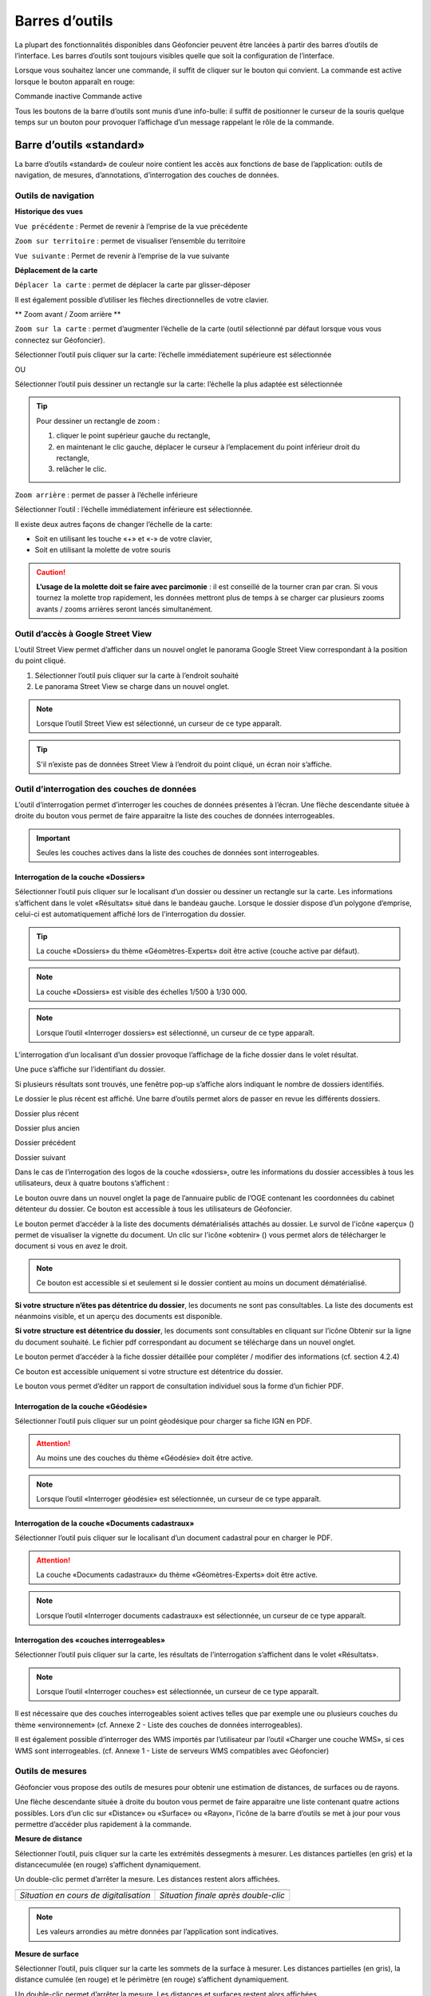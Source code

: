 Barres d’outils
===============

La plupart des fonctionnalités disponibles dans Géofoncier peuvent être lancées à partir des barres d’outils de l’interface. Les barres d’outils sont toujours visibles quelle que soit la configuration de l’interface.

Lorsque vous souhaitez lancer une commande, il suffit de cliquer sur le bouton qui convient. La commande est active lorsque le bouton apparaît en rouge:

|inactive| Commande inactive             |active| Commande active

.. |inactive| image:: _static/images/image279.png
   :align: middle
   :width: 23
.. |active| image:: _static/images/image280.png
   :align: middle
   :width: 23


Tous les boutons de la barre d’outils sont munis d’une info-bulle: il suffit de positionner le curseur de la souris quelque temps sur un bouton pour provoquer l’affichage d’un message rappelant le rôle de la commande.

.. image:: _static/images/image281.png
   :align: center
   :width: 200


Barre d’outils «standard»
-------------------------

La barre d’outils «standard» de couleur noire contient les accès aux fonctions de base de l’application: outils de navigation, de mesures, d’annotations, d’interrogation des couches de données.

.. image:: _static/images/image283bis.png
   :align: center



Outils de navigation
^^^^^^^^^^^^^^^^^^^^

**Historique des vues**

|vue_precedente| ``Vue précédente`` : Permet de revenir à l’emprise de la vue précédente

.. |vue_precedente| image:: _static/images/image287.png

|zoom_territoire| ``Zoom sur territoire`` : permet de visualiser l’ensemble du territoire

.. |zoom_territoire| image:: _static/images/image288.png

|vue_suivante| ``Vue suivante`` : Permet de revenir à l’emprise de la vue suivante

.. |vue_suivante| image:: _static/images/image289.png

**Déplacement de la carte**

|pan| ``Déplacer la carte`` : permet de déplacer la carte par glisser-déposer

.. |pan| image:: _static/images/image290.png

Il est également possible d’utiliser les flèches directionnelles de votre clavier.

** Zoom avant / Zoom arrière **

|zoom| ``Zoom sur la carte`` : permet d’augmenter l’échelle de la carte (outil sélectionné par défaut lorsque vous vous connectez sur Géofoncier).

.. |zoom| image:: _static/images/image291.png

Sélectionner l’outil puis cliquer sur la carte: l’échelle immédiatement supérieure est sélectionnée

OU

Sélectionner l’outil puis dessiner un rectangle sur la carte: l’échelle la plus adaptée est sélectionnée

.. tip:: 

	.. image:: _static/images/image295.png
		:align: right

	Pour dessiner un rectangle de zoom :

	1. cliquer le point supérieur gauche du rectangle,

	2. en maintenant le clic gauche, déplacer le curseur à l’emplacement du point inférieur droit du rectangle,

	3. relâcher le clic.



|zoom_arriere| ``Zoom arrière`` : permet de passer à l’échelle inférieure

.. |zoom_arriere| image:: _static/images/image296.png

Sélectionner l’outil : l’échelle immédiatement inférieure est sélectionnée.

Il existe deux autres façons de changer l’échelle de la carte:

* Soit en utilisant les touche «+» et «-» de votre clavier,

* Soit en utilisant la molette de votre souris


.. caution:: **L’usage de la molette doit se faire avec parcimonie** : il est conseillé de la tourner cran par cran. Si vous tournez la molette trop rapidement, les données mettront plus de temps à se charger car plusieurs zooms avants / zooms arrières seront lancés simultanément.


Outil d’accès à Google Street View
^^^^^^^^^^^^^^^^^^^^^^^^^^^^^^^^^^

L’outil Street View permet d’afficher dans un nouvel onglet le panorama Google Street View correspondant à la position du point cliqué.

1. Sélectionner l’outil puis cliquer sur la carte à l’endroit souhaité

2. Le panorama Street View se charge dans un nouvel onglet.

.. image:: _static/images/image298.png


.. note:: Lorsque l’outil Street View est sélectionné, un curseur de ce type |cursor_select| apparaît.

.. |cursor_select| image:: _static/images/image301.png
    :width: 30



.. tip:: S'il n’existe pas de données Street View à l’endroit du point cliqué, un écran noir s’affiche.


Outil d’interrogation des couches de données
^^^^^^^^^^^^^^^^^^^^^^^^^^^^^^^^^^^^^^^^^^^^

.. image:: _static/images/image304.png
   :align: right

L’outil d’interrogation permet d’interroger les couches de données présentes à l’écran. Une flèche descendante située à droite du bouton vous permet de faire apparaitre la liste des couches de données interrogeables.

.. important:: Seules les couches actives dans la liste des couches de données sont interrogeables.



|interro_dossier| Interrogation de la couche «Dossiers»
````````````````````````````````````````````````````````
.. |interro_dossier| image:: _static/images/image307.png


Sélectionner l’outil puis cliquer sur le localisant d’un dossier ou dessiner un rectangle sur la carte. Les informations s’affichent dans le volet «Résultats» situé dans le bandeau gauche. Lorsque le dossier dispose d’un polygone d’emprise, celui-ci est automatiquement affiché lors de l’interrogation du dossier.

.. image:: _static/images/image304.png
   :align: right


.. tip:: La couche «Dossiers» du thème «Géomètres-Experts» doit être active (couche active par défaut).

.. note:: La couche «Dossiers» est visible des échelles 1/500 à 1/30 000.

.. note:: Lorsque l’outil «Interroger dossiers» est sélectionné, un curseur de ce type |cursor_select| apparaît.

L’interrogation d’un localisant d’un dossier provoque l’affichage de la fiche dossier dans le volet résultat.

.. image:: _static/images/image313bis.png
   :align: center


Une puce s’affiche sur l’identifiant du dossier.

Si plusieurs résultats sont trouvés, une fenêtre pop-up s’affiche alors indiquant le nombre de dossiers identifiés.

.. image:: _static/images/image315.png
   :align: center

Le dossier le plus récent est affiché. Une barre d’outils permet alors de passer en revue les différents dossiers.

.. image:: _static/images/image317.png
   :align: center


|dpr| Dossier plus récent

|dpa| Dossier plus ancien

|dp| Dossier précédent

|ds| Dossier suivant

.. |dpr| image:: _static/images/image319.png
.. |dpa| image:: _static/images/image321.png
.. |dp| image:: _static/images/image323.png
.. |ds| image:: _static/images/image321.png

Dans le cas de l’interrogation des logos de la couche «dossiers», outre les informations du dossier accessibles à tous les utilisateurs, deux à quatre boutons s’affichent :

Le bouton |btn_contact| ouvre dans un nouvel onglet la page de l’annuaire public de l’OGE contenant les coordonnées du cabinet détenteur du dossier. Ce bouton est accessible à tous les utilisateurs de Géofoncier.

.. |btn_contact| image:: _static/images/image327.png
.. image:: _static/images/image325.png
   :align: center
   :width: 600

Le bouton |btn_doc| permet d’accéder à la liste des documents dématérialisés attachés au dossier. Le survol de l'icône «aperçu» (|ico_apercu|) permet de visualiser la vignette du document. Un clic sur l'icône «obtenir» (|ico_obtenir|) vous permet alors de télécharger le document si vous en avez le droit.

.. |btn_doc| image:: _static/images/image331.png
.. |ico_apercu| image:: _static/images/image335.png
.. |ico_obtenir| image:: _static/images/image337.png
.. image:: _static/images/image333.png
   :align: center

.. note:: Ce bouton est accessible si et seulement si le dossier contient au moins un document dématérialisé.

**Si votre structure n’êtes pas détentrice du dossier**, les documents ne sont pas consultables. La liste des documents est néanmoins visible, et un aperçu des documents est disponible.

.. image:: _static/images/image338.png
   :align: center


**Si votre structure est détentrice du dossier**, les documents sont consultables en cliquant sur l’icône Obtenir sur la ligne du document souhaité. Le fichier pdf correspondant au document se télécharge dans un nouvel onglet.


Le bouton |btn_edit_dossier| permet d’accéder à la fiche dossier détaillée pour compléter / modifier des informations (cf. section 4.2.4)

.. |btn_edit_dossier| image:: _static/images/image342.png

.. image:: _static/images/image340.png
   :align: center
   :width: 400

Ce bouton est accessible uniquement si votre structure est détentrice du dossier.


Le bouton |rapport_consultation| vous permet d’éditer un rapport de
consultation individuel sous la forme d’un fichier PDF.

.. |rapport_consultation| image:: _static/images/image347.png

.. image:: _static/images/image348.png
   :align: center
   :width: 500


|interro_geodesie| Interrogation de la couche «Géodésie»
````````````````````````````````````````````````````````
.. |interro_geodesie| image:: _static/images/image350.png

Sélectionner l’outil puis cliquer sur un point géodésique pour charger sa fiche IGN en PDF.

.. image:: _static/images/image356bis.png
   :align: center

.. attention:: Au moins une des couches du thème «Géodésie» doit être active.

.. note:: Lorsque l’outil «Interroger géodésie» est sélectionnée, un curseur de ce type |cursor_select| apparaît.


|interro_da| Interrogation de la couche «Documents cadastraux»
``````````````````````````````````````````````````````````````
.. |interro_da| image:: _static/images/image361.png

Sélectionner l’outil puis cliquer sur le localisant d’un document cadastral pour en charger le PDF.

.. image:: _static/images/image368bis.png
   :align: center

.. attention:: La couche «Documents cadastraux» du thème «Géomètres-Experts» doit être active.

.. note:: Lorsque l’outil «Interroger documents cadastraux» est sélectionnée, un curseur de ce type |cursor_select| apparaît.


|interro_wms| Interrogation des «couches interrogeables»
````````````````````````````````````````````````````````
.. |interro_wms| image:: _static/images/image370.png

Sélectionner l’outil puis cliquer sur la carte, les résultats de l’interrogation s’affichent dans le volet «Résultats».

.. note:: Lorsque l’outil «Interroger couches» est sélectionnée, un curseur de ce type |cursor_select| apparaît.

.. image:: _static/images/image372.png
   :align: center

Il est nécessaire que des couches interrogeables soient actives telles que par exemple une ou plusieurs couches du thème «environnement» (cf. Annexe 2 - Liste des couches de données interrogeables).

Il est également possible d’interroger des WMS importés par l’utilisateur par l’outil «Charger une couche WMS», si ces WMS sont interrogeables. (cf. Annexe 1 - Liste de serveurs WMS compatibles avec Géofoncier)


Outils de mesures
^^^^^^^^^^^^^^^^^

Géofoncier vous propose des outils de mesures pour obtenir une estimation de distances, de surfaces ou de rayons.

.. image:: _static/images/image374.png
   :align: right

Une flèche descendante située à droite du bouton vous permet de faire apparaitre une liste contenant quatre actions possibles. Lors d’un clic sur «Distance» ou «Surface» ou «Rayon», l’icône de la barre d’outils se met à jour pour vous permettre d’accéder plus rapidement à la commande.

**Mesure de distance** |distance|

.. |distance| image:: _static/images/image376.png

Sélectionner l’outil, puis cliquer sur la carte les extrémités dessegments à mesurer. Les distances partielles (en gris) et la distancecumulée (en rouge) s’affichent dynamiquement.

Un double-clic permet d’arrêter la mesure. Les distances restent alors affichées.

+-------------------------------------------+-------------------------------------------+
|  .. image:: _static/images/image378.png   |  .. image:: _static/images/image380.png   |
|    :align: center                         |    :align: center                         |
|    :width: 300                            |    :width: 300                            |
|                                           |                                           |
+-------------------------------------------+-------------------------------------------+
|  *Situation en cours de digitalisation*   |  *Situation finale après double-clic*     |
+-------------------------------------------+-------------------------------------------+


.. note:: Les valeurs arrondies au mètre données par l’application sont indicatives.

**Mesure de surface** |surface|

.. |surface| image:: _static/images/image383.png

Sélectionner l’outil, puis cliquer sur la carte les sommets de la surface à mesurer. Les distances partielles (en gris), la distance cumulée (en rouge) et le périmètre (en rouge) s’affichent dynamiquement.

Un double-clic permet d’arrêter la mesure. Les distances et surfaces restent alors affichées.

+-------------------------------------------+-------------------------------------------+
|  .. image:: _static/images/image385.png   |   .. image:: _static/images/image387.png  |
|    :align: center                         |     :align: center                        |
|    :width: 300                            |     :width: 300                           |
|                                           |                                           |
+-------------------------------------------+-------------------------------------------+
|    *Situation en cours de digitalisation* |     *Situation finale après double-clic*  |
+-------------------------------------------+-------------------------------------------+

.. note:: Les valeurs arrondies au mètre et au mètre carré données par l’application sont indicatives.

**Mesure de rayon** |rayon|

.. |rayon| image:: _static/images/image389.png

Sélectionner l’outil, puis cliquer sur la carte le centre du rayon à mesurer. La mesure du rayon s’affiche dynamiquement en rouge.

Un double-clic permet d’arrêter la mesure. Le rayon reste alors affiché.

+-------------------------------------------+-------------------------------------------+
|  .. image:: _static/images/image391.png   |   .. image:: _static/images/image393.png  |
|    :align: center                         |     :align: center                        |
|    :width: 300                            |     :width: 300                           |
|                                           |                                           |
+-------------------------------------------+-------------------------------------------+
|    *Situation en cours de digitalisation* |     *Situation finale après double-clic*  |
+-------------------------------------------+-------------------------------------------+

.. note:: Les valeurs arrondies au mètre données par l’application sont indicatives.

**Effacer les mesures** |effacer|

.. |effacer| image:: _static/images/image395.png


Cette action permet de supprimer de la carte des mesures qui viennent d’être effectuées.

Toutes les mesures que vous effectuez sur la carte sont «persistantes». Elles restent affichées tant que vous ne les effacez pas.


Outil permalien
^^^^^^^^^^^^^^^

Géofoncier vous permet de disposer d’un raccourci vers une vue sous forme de lien Internet.

|permalien| La sélection de cet outil provoque l’affichage d’une fenêtre «Permalien»:

.. |permalien| image:: _static/images/image396.png

.. image:: _static/images/image398.png
   :align: center

Un simple copier-coller de l’URL indiqué vous permet de «mémoriser» la position de la carte courante. Les informations suivantes sont consignées dans l’URL:

* Emprise de la carte

* Couches de données affichées (option à cocher)


Le bouton |btn_perma_mail| permet d’envoyer le permalien par courriel.

.. |btn_perma_mail| image:: _static/images/image400.png

.. tip:: Cette fonction est particulièrement utile pour transmettre par courriel une vue Géofoncier.

Le bouton |btn_perma_marqueur| permet d’ajouter un marqueur au lien

.. |btn_perma_marqueur| image:: _static/images/image402.png


Pour ajouter un marqueur sur la carte, il suffit de cliquer sur le bouton correspondant et de cliquer à l’endroit souhaité pour le marqueur

+-------------------------------------------+-------------------------------------------+
|  .. image:: _static/images/image404.png   |   .. image:: _static/images/image406.png  |
|    :align: center                         |     :align: center                        |
|    :width: 300                            |     :width: 300                           |
|                                           |                                           |
+-------------------------------------------+-------------------------------------------+
|    *Positionnement du marqueur*           |     *Marqueur ajouté à la carte*          |
+-------------------------------------------+-------------------------------------------+

Le bouton |btn_del_marqueur| permet d'enlever le marqueur du lien

.. |btn_del_marqueur| image:: _static/images/image408.png

.. attention:: Lorsque vous ouvrez un permalien, Géofoncier vérifie que vous disposez bien des droits pour afficher les couches demandées.

Outil d’impression
^^^^^^^^^^^^^^^^^^

Géofoncier vous permet d’éditer un fichier PDF de la vue courante.

|btn_print| La sélection de cet outil provoque l’affichage d’une fenêtre «Exporter la vue en PDF».

.. |btn_print| image:: _static/images/image411.png

.. image:: _static/images/image413.png
   :align: right

Il est possible de paramétrer certains éléments du fichier de sortie : titre du document, format, orientation et échelle.

Lorsque vous cliquez sur «Imprimer», une barre de progression apparaît le temps de générer le document. Lorsque l’opération est finie, l’application affiche une fenêtre pop-up pour ouvrir ou enregistrer le PDF.

.. image:: _static/images/image415.png
   :align: center
   :width: 300

.. image:: _static/images/image417.png
   :align: center

L’emprise de la zone à imprimer peut être ajustée à l’écran en déplaçant le rectangle de prévisualisation. Pour cela il convient de cliquer à l’intérieur du rectangle, et en maintenant le clic gauche, de déplacer le rectangle dans la zone souhaitée. La modification de l’échelle met à jour instantanément le cadre de prévisualisation.


Outil de chargement de couches de données supplémentaires
^^^^^^^^^^^^^^^^^^^^^^^^^^^^^^^^^^^^^^^^^^^^^^^^^^^^^^^^^

Géofoncier dispose d’un connecteur WMS [1]_ vous permettant de charger des couches de données supplémentaires pour un usage ponctuel.

|btn_add_wms| La sélection de cet outil provoque l’affichage d’une fenêtre «Charger une couche WMS»

.. |btn_add_wms| image:: _static/images/image419.png

.. image:: _static/images/image421.png
   :align: center
   :width: 300

+-------------------------------------------+-------------------------------------------+
|  .. image:: _static/images/image423.png   |   .. image:: _static/images/image424.png  |
|    :align: center                         |     :align: center                        |
|    :width: 300                            |     :width: 300                           |
+-------------------------------------------+-------------------------------------------+

Après avoir renseigné l’URL d’un serveur WMS (attention à ne pas oublier le ? à la fin de l’URL), il suffit de cliquer sur le bouton «OK» pour lister les couches de données proposées par le serveur. Lors du clic sur le nom d’une couche, une nouvelle couche est ajoutée automatiquement à l’arbre des couches de Géofoncier. Dès lors, cette couche de données est manipulable comme tout autre couche de Géofoncier (cf 3.3.1).

Dans une même session, il est possible de charger ainsi plusieurs couches WMS.

L’accès à la légende de la couche ajoutée se fait en survolant le nom de la couche (cf. 3.3.1)

.. tip:: Seules les couches de données servies en EPSG:4326 (coordonnées géographiques WGS84) ou EPSG:3857 (projection Mercator) peuvent être chargées dans Géofoncier.

.. note:: Un catalogue de lien WMS est fourni en annexe à ce guide utilisateur.

.. attention:: L’outil permalien ne permet pas de «mémoriser» les couches WMS.

.. [#] Web Map Service (WMS) est une norme pour les flux de données géographiques géoréférencées. Vous trouverez une explication détaillée de ce concept à l’adresse suivante : http://fr.wikipedia.org/wiki/Web_Map_Service

Outil de chargement de fichier vecteur
^^^^^^^^^^^^^^^^^^^^^^^^^^^^^^^^^^^^^^

Géofoncier dispose d’un lecteur de fichier vecteur vous permettant de charger ponctuellement des formes vectorielles.

|btn_kml| La sélection de cet outil provoque l’affichage d’une fenêtre «Lecteur KML / GPX »

.. |btn_kml| image:: _static/images/image428.png

Après avoir sélectionné un fichier situé sur votre ordinateur (bouton «Parcourir»), un clic sur le bouton «Importer» permet de charger les objets géographiques dans une couche temporaire de Géofoncier.

Une nouvelle couche de données s’affiche alors dans la liste: «Import KML-GPX».

.. image:: _static/images/image430.png
   :align: center
   :width: 300

+-------------------------------------------+-------------------------------------------+
|  .. image:: _static/images/image434.png   |   .. image:: _static/images/image432.png  |
|    :align: center                         |     :align: center                        |
|    :width: 300                            |     :width: 300                           |
+-------------------------------------------+-------------------------------------------+

.. note:: Seuls les formats KML et GPX sont gérés par cet outil. Les géométries doivent être exprimées en coordonnées géographiques WGS84.

.. note:: Le format KML est principalement utilisé par le logiciel grand public Google Earth. Le format GPX est principalement utilisé par les appareils nomades grand public dits «GPS de randonnée».


Changement de territoire
^^^^^^^^^^^^^^^^^^^^^^^^

Un clic sur le bouton |territoire| permet d’afficher une liste déroulante et de sélectionner l’un des 8 territoires gérés par Géofoncier

.. |territoire| image:: _static/images/image436.png

.. image:: _static/images/image437.png
   :align: center
   :width: 200

Géofoncier mémorise systématiquement le territoire que vous «visitez». Si vous changez de territoire et vous déconnectez, vous le retrouverez à votre prochaine connexion.

.. attention:: Dans l’hypothèse où votre compte Géofoncier est utilisé par plusieurs personnes simultanément, si l’une d’entre elles change de territoire, les autres utilisateurs constateront des disfonctionnements.


Barre d’outils «géomètre-expert»
--------------------------------

La barre d’outils «géomètre-expert» de couleur grise rassemble l’ensemble des fonctionnalités métiers accessibles uniquement aux géomètres-experts. Cette barre d’outils contient notamment les fonctions de recherche et de création de dossier.

.. image:: _static/images/image450bis.png
   :align: center


Filtrage de l’affichage des localisants des dossiers
^^^^^^^^^^^^^^^^^^^^^^^^^^^^^^^^^^^^^^^^^^^^^^^^^^^^

Cette commande vous permet de filtrer l’affichage des localisants des dossiers:

|filtre1| Tous les dossiers sont affichés

|filtre2| Seuls les dossiers dont je ne suis pas détenteur sont affichés

|filtre3| Seuls les dossiers dont je suis détenteur sont affichés

.. |filtre1| image:: _static/images/image457.png
.. |filtre2| image:: _static/images/image459.png
.. |filtre3| image:: _static/images/image461.png


.. tip:: Pour interroger un dossier (logo), se référer à la section 4.1.3 |logo_dossier| |int_logo_dossier|

.. |logo_dossier| image:: _static/images/image463.png
.. |int_logo_dossier| image:: _static/images/image464.jpg

Accès rapide à un de ses dossiers
^^^^^^^^^^^^^^^^^^^^^^^^^^^^^^^^^

|acces_rapide| Cet outil vous permet d’accéder rapidement à un de vos dossiers.

.. |acces_rapide| image:: _static/images/image465.png

Après avoir saisie la référence d’un dossier, quatre cas peuvent se présenter à vous:

1. Le dossier indiqué existe dans votre base Géofoncier.

La carte se centre sur le polygone d’emprise du dossier ou, à défaut, ses localisants. La fiche d’information du dossier s’affiche (cf. 4.1.3) et le polygone d’emprise du dossier s’affiche s’il en est pourvu.

2. Le dossier indiqué n’existe pas dans votre base Géofoncier: un message vous en informe.

.. image:: _static/images/image467.png
   :align: center
   :width: 200

3. Le dossier indiqué n’est pas localisé: la fiche d’information du dossier s’affiche sans et la carte zoome, le cas échéant sur l'emprise des parcelles cadastrales dont le dossier peut être pourvu.

.. image:: _static/images/image469.png
   :align: center
   :width: 200

4. Il existe plusieurs occurrences de la référence dossier (même référence avec des structures créatrices différentes) : une fenêtre s’affiche alors pour vous demander de choisir le dossier qui vous intéresse.



.. note::
	|dossier_vert| Lorsque le dossier indiqué existe dans la base, l’outil «accéder rapidement à un dossier» s’affiche en vert.

	|dossier_orange| Lorsque le dossier indiqué existe dans la base et n'est pas localisé, l’outil «accéder rapidement à un dossier» s’affiche en orange.

	|dossier_rouge| Lorsque le dossier indiqué n’existe pas dans la base, l’outil «accéder rapidement à un dossier» s’affiche en rouge.

.. |dossier_vert| image:: _static/images/image471.png
.. |dossier_orange| image:: _static/images/image472.png
.. |dossier_rouge| image:: _static/images/image474.png


Recherche parmi ses dossiers
^^^^^^^^^^^^^^^^^^^^^^^^^^^^

Sous Géofoncier, la recherche des dossiers se fait principalement par la cartographie. Il est toutefois possible d’effectuer des recherches alphanumériques uniquement sur les seuls dossiers dont l’utilisateur est détenteur.

Le bouton |recherche| provoque l’affichage de la fenêtre de recherche de dossiers.

.. |recherche| image:: _static/images/image475.png

.. image:: _static/images/image481bis.png
   :align: center

**ZONE 1** : Critère de recherche

**ZONE 2** : Bouton pour lancer / Réinitialiser la recherche

**ZONE 3** : Affichage des résultats d’une recherche

**ZONE 4** : Navigation dans les pages de résultats

**ZONE 5** : Actions sur les résultats

.. note::
	.. image:: _static/images/image483.png
   		:align: right

	En cliquant directement sur le bouton «Rechercher» en bas à gauche de la fenêtre, vous obtenez le nombre de vos dossiers présents sur Géofoncier ainsi que la liste de l’ensemble de ces dossiers (zone 3).




**Critères de recherche**

Lors de la recherche, les dossiers sont filtrés selon une liste de critères.

.. image:: _static/images/image485.png
   	:align: right

``Dossiers`` : permet d’accéder rapidement à un dossier.

``Créateur`` : permet de restreindre la recherche à un géomètre-expert et/ou à un cabinet créateur donnée (cas de plusieurs géomètres-experts et/ou rachat de cabinets).

``Localisation`` : permet de restreindre la recherche à une commune.

``Date`` : permet de restreindre la recherche à une plage de dates. Pour la saisie des dates, il faut afficher le calendrier (|calendrier|).

``Type de travaux`` : permet de restreindre la recherche à un type d’opération (famille et/ou type).

``Plan cadastral`` : permet de restreindre la recherche à une référence cadastrale et/ou à une référence DMPC.

``Divers`` : permet de restreindre la recherche sur les caractéristiques des dossiers.

``Clients`` : permet de restreindre la recherche sur les dossiers accessibles par un client particulier.

L’ensemble des critères de recherches disponibles sont cumulatifs.

.. |calendrier| image:: _static/images/image487.png 

.. note::
	.. image:: _static/images/image488.png
   		:align: right
	
	Lorsque vous tapez les premières lettres d’une référence de dossier, d’une commune, d’une référence cadastrale ou d’un code client, une liste apparait pour vous proposer les choix possibles parmi les données existantes. Il faut alors bien prendre soin à cliquer un élément dans la liste.

**Bouton pour lancer / Réinitialiser la recherche**

Le bouton |btn_rechercher| permet de lancer la recherche parmi vos dossiers

Le bouton |btn_reinit| permet de réinitialiser les critères de recherche

.. |btn_rechercher| image:: _static/images/image490.png 
.. |btn_reinit| image:: _static/images/image491.png 


**Navigation dans les pages de résultats**

.. image:: _static/images/image492.png
	:align: center
   	:width: 200


Cette barre permet de naviguer aisément parmi les différentes pages de résultats. Pour accéder directement à une page donnée de résultats, saisir le numéro de la page et appuyer sur la touche entrée du clavier.

|result1| Accéder à la première page de résultats

|result2| Accéder à la page précédente

|result3| Numéro de la page en cours

|result4| Accéder à la page suivante

|result5| Accéder à la dernière page

|result6| Actualisation des résultats

.. |result1| image:: _static/images/image494.png 
.. |result2| image:: _static/images/image496.png 
.. |result3| image:: _static/images/image498.png 
.. |result4| image:: _static/images/image500.png 
.. |result5| image:: _static/images/image502.png 
.. |result6| image:: _static/images/image504.png 

**Tri des résultats**

Pour trier la liste des résultats, il suffit de cliquer sur l’en-tête d’une colonne (tri par numéro de dossier, date de création ou commune).

+-------------------------------------------+-------------------------------------------+
|  .. image:: _static/images/image506.png   |   .. image:: _static/images/image507.png  |
|    :align: center                         |     :align: center                        |
|    :width: 200                            |     :width: 200                           |
|                                           |                                           |
+-------------------------------------------+-------------------------------------------+
|    *Tri ascendant*                        |     *Tri descendant*                      |
+-------------------------------------------+-------------------------------------------+

Le tri est ascendant lors du premier clic puis descendant lors du second clic. Une petite flèche à droite de l’en-tête de la colonne vous indique quel tri est appliqué.

Il est également possible de choisir directement l’ordre de tri à appliquer en cliquant sur la flèche à droite de l’en-tête de la colonne. Cette flèche s’affiche lorsque le curseur de la souris est situé sur l’en-tête de ladite colonne.

.. image:: _static/images/image510.png
	:align: center
   	:width: 300


**Actions sur les résultats**

Le bouton |ouvrir_dossier| permet d’éditer un dossier après l’avoir sélectionné

Le bouton |supprime_dossier| permet de supprimer un dossier sélectionné après avoir passé l’avertissement

.. |ouvrir_dossier| image:: _static/images/image512.png 
.. |supprime_dossier| image:: _static/images/image514.png 

.. attention:: Supprimer un dossier le supprime définitivement. Les informations du dossier et les documents joints seront perdus. Cette fonction ne doit être utilisée que pour supprimer un dossier dont la référence est erronée.

.. note:: 
	La suppression d’un dossier n’est possible que si l’utilisateur dispose des droits suffisants. Dans le cas contraire, une fenêtre s’affiche.

	.. image:: _static/images/image516.png
		:align: center
	   	:width: 300

Le bouton |btn_export_excel| permet d’exporter la liste des résultats sous la forme d’un fichier Microsoft Excel

.. |btn_export_excel| image:: _static/images/image518.png 


Création de dossier
^^^^^^^^^^^^^^^^^^^

La fonction de création de dossiers vous permet de géolocaliser vos dossiers dans Géofoncier. L’obligation ordinale de géolocalisation des dossiers s’applique aux types d’opérations suivants:

+---------------+----------------------------------+-------------------------------------------------------------------+
| CODE          | FAMILLE                          | OPÉRATION                                                         |
+===============+==================================+===================================================================+
| Ca            | AMÉNAGEMENT FONCIER              | Aménagement Foncier Agricole et Forestier (AFAF)                  |
+---------------+----------------------------------+-------------------------------------------------------------------+
| Cb            | AMÉNAGEMENT FONCIER              | Échanges et cessions amiables d’immeubles ruraux (ECIR)           | 
|               |                                  | ou forestiers (ECIF)                                              |
+---------------+----------------------------------+-------------------------------------------------------------------+
| Ea            | FONCIER                          | Délimitation de la propriété des personnes publiques              |
+---------------+----------------------------------+-------------------------------------------------------------------+
| Eb            | FONCIER                          | Bornage et reconnaissance de limites (mitoyenneté...)             |
+---------------+----------------------------------+-------------------------------------------------------------------+
| Ec            | FONCIER                          | Division et partage de propriété (DMPC...)                        |
+---------------+----------------------------------+-------------------------------------------------------------------+
| Ee            | FONCIER                          | Voirie (alignement, classement, voirie communale,                 |
|               |                                  | chemins ruraux, d’exploitation...)                                |
+---------------+----------------------------------+-------------------------------------------------------------------+
| Ef            | FONCIER                          | Documents cadastraux et publicité foncière                        |
|               |                                  | (rénovation, remaniement, numérisation,                           |
|               |                                  | régime particulier d’Alsace Moselle)                              |
+---------------+----------------------------------+-------------------------------------------------------------------+
| Ei            | FONCIER                          | Servitudes attachées à la propriété                               |
+---------------+----------------------------------+-------------------------------------------------------------------+
| Fa            | COPROPRIÉTÉ / DIVISION EN VOLUME | Copropriété : état descriptif de division                         |
+---------------+----------------------------------+-------------------------------------------------------------------+
| Fb            | COPROPRIÉTÉ / DIVISION EN VOLUME | Copropriété : règlement de copropriété                            |
+---------------+----------------------------------+-------------------------------------------------------------------+
| Fc            | COPROPRIÉTÉ / DIVISION EN VOLUME | Copropriété : Divisions en volume                                 |
+---------------+----------------------------------+-------------------------------------------------------------------+


.. note:: Le choix de procéder à la géolocalisation de l’ensemble de vos dossiers est laissé à votre libre appréciation. Tous les types de dossiers peuvent être saisis dans Géofoncier.

Le bouton |nouveau_dossier| permet de créer un nouveau dossier

.. |nouveau_dossier| image:: _static/images/image521.png 

.. tip:: Avant de sélectionner cette fonction, localisez-vous à l’endroit où vous souhaitez positionner le localisant du dossier.

1. Cliquer sur le bouton |nouveau_dossier|

2. Cliquer à l’endroit de la carte où vous souhaitez voir apparaitre le localisant. Un curseur en forme de flèche et de dossier apparaît.

3. Une fenêtre s’ouvre :

.. image:: _static/images/image524.png
	:align: right
   	:width: 300

* Le cabinet créateur est automatiquement complété, vous pouvez toutefois en choisir un autre dans la liste (cas de reprise de cabinet(s) ou de changement de société)

* Le cabinet détenteur est automatiquement complété

* Le code INSEE et le nom de la commune sont automatiquement complétés

* La liste des géomètres-experts créateur est automatiquement complétée avec les noms des géomètres-experts en exercice dans votre structure

4. Il vous reste à renseigner :

* La référence du dossier

* Le géomètre-expert créateur (s’il s’agit d’une personne ayant cessé son activité, il vous faut selectionner le cabinet createur approprié)

* La date de création du dossier (la sélection de la date se fait en cliquant sur l’icône en forme de calendrier (|calendrier|))

.. image:: _static/images/image526.png
	:align: right
   	:width: 250

* Le type d’opération

Le choix du type d’opération s’effectue de façon intuitive en sélectionnant la famille et le type d’opération dans une fenêtre.

+-------------------------------------------+-------------------------------------------+
|  .. image:: _static/images/image528.png   |   .. image:: _static/images/image529.png  |
|    :align: center                         |     :align: center                        |
|    :width: 300                            |     :width: 300                           |
|                                           |                                           |
+-------------------------------------------+-------------------------------------------+

Vous pouvez ajouter autant de type d’opération que vous souhaitez avec l’icône |icone_ajouter|. Vous pouvez également supprimer un type d’opération avec l’icône |icone_supprimer|. Les opérations à versement obligatoire apparaissent en gras.

.. |icone_ajouter| image:: _static/images/image532.png 
.. |icone_supprimer| image:: _static/images/image533.png 

.. image:: _static/images/image534.png
	:align: center
   	:width: 200

5. Cliquer sur le bouton «Valider» :

Cela a pour effet de créer le localisant et d’ouvrir la fiche dossier en mode «édition».

.. figure:: _static/images/image535.png
	:align: center
   	:width: 400

	*Informations minimales d’un dossier*

.. tip:: 
	Arrivé à cette étape, vous avez renseigné les informations minimales d’un dossier. Il vous suffit dès lors de valider la fiche pour que le dossier soit immédiatement rendu disponible dans la couche «Dossiers».
	Nous vous conseillons toutefois de poursuivre la saisie d’informations complémentaires.

.. note:: Il est possible de revenir à cette fiche à tout moment:
	* Soit par l’ouverture d’un dossier suite à une recherche de dossiers(cf. section 4.2.2).
	* Soit par le bouton «Modifier ou compléter le dossier» (cf. section 4.1.3).


6. Renseigner des informations supplémentaires sur le dossier (onglet Informations):

.. image:: _static/images/image526.png
	:align: right
   	:width: 200

* Vous pouvez ajouter / supprimer des opérations avec les icônes |icone_ajouter| et |icone_supprimer|. Les activités auxquelles sont rattachées des opérations à versement obligatoire et les opérations à versement obligatoire apparaissent en gras.

.. image:: _static/images/image540.png
	:align: right
   	:width: 200

* Vous pouvez ajouter / supprimer des références cadastrales avec les icônes |icone_ajouter| et |icone_supprimer|. Il est possible d’indiquer une plage de numéros de parcelle.



.. tip:: Dans le cas de division parcellaire, Géofoncier ne fait pas de distinction entre les parcelles «mères» et les parcelles «filles»; il est recommandé de les saisir indifféremment.

.. image:: _static/images/image543.png
	:align: right
   	:width: 200

* Vous pouvez ajouter / supprimer des références DMPC avec les icônes |icone_ajouter| et |icone_supprimer|. Une référence DMPC se compose d’un préfixe et de chiffres suivis d’une lettre majuscule.

.. note:: Dans le cas de travaux fonciers donnant lieu à division parcellaire, la saisie des références DMPC est obligatoire.

* Vous pouvez ajouter / déplacer / modifier / supprimer des localisants avec les icônes |icone_ajouter|, |icone_oeil|, |icone_deplacer| et |icone_supprimer| 

.. |icone_oeil| image:: _static/images/image547.png 
.. |icone_deplacer| image:: _static/images/image548.png 

|icone_ajouter|  Ajout d’un localisant au dossier : la fenêtre se minimise pour vous permettre de cliquer la position du localisant sur la carte.

|icone_oeil| Localiser un localisant : au clic, la carte se centre sur le localisant

|icone_deplacer| Déplacer un localisant : cet outil permet de modifier la position d’un localisant. Une icône en forme de crayon apparaît alors. Il suffit de cliquer sur la nouvelle position du localisant pour déplacer celui-ci.

|icone_supprimer| Supprimer un localisant . Attention il doit toujours rester au moins un localisant!

.. tip:: L’ajout de localisants peut être pratique pour des chantiers linéaires: levés de corps de rues, délimitations de voirie plusieurs logos sont alors positionnés le long de la voie.

* Vous pouvez ajouter / modifier / supprimer un polygone d’emprise

|btn_saisir_polygone| Création du polygone d’emprise

.. |btn_saisir_polygone| image:: _static/images/image550.png 


Pour créer un polygone, cliquer sur le bouton, puis cliquer les sommets du polygone sur la carte. Il faut double-cliquer pour terminer la saisie.

Le polygone en cours de saisie apparaît en bleu clair. Après saisie, il apparaît en orange.

Une fenêtre d’aide s’affiche avant de commencer la saisie.

.. image:: _static/images/image552.png
	:align: center
   	:width: 400


+--------------------------------------------------+---------------------------------------------------+
|  .. image:: _static/images/image554.png          |  .. image:: _static/images/image556.png           |
|    :align: center                                |    :align: center                                 |
|    :width: 200                                   |    :width: 200                                    |
|                                                  |                                                   |
+--------------------------------------------------+---------------------------------------------------+
|    *Saisie du polygone d’emprise en cours*       |    *Fin de la saisie du polygone d’emprise*       |
+--------------------------------------------------+---------------------------------------------------+
|  .. image:: _static/images/image558.png          |  .. image:: _static/images/image560.png           |
|    :align: center                                |    :align: center                                 |
|    :width: 200                                   |    :width: 200                                    |
|                                                  |                                                   |
+--------------------------------------------------+---------------------------------------------------+
|    *Saisie du polygone d’emprise à main levée*   |    *Saisie d’un trou dans le polygone d’emprise*  |
|                                                  |                                                   |
|    *(avec la touche Maj)*                        |    *(avec la touche Alt)*                         |
+--------------------------------------------------+---------------------------------------------------+

.. tip:: Il est possible de créer plusieurs polygones d’emprise par dossier.

Lorsque le polygone est créé, deux autres boutons apparaissent«Modification du polygone d’emprise» et «Suppression du polygone d’emprise».

|modif_emprise| **Modification du polygone d’emprise**

.. |modif_emprise| image:: _static/images/image562.png 

Pour modifier un polygone, cliquer sur le bouton, puis cliquer sur le polygone à modifier. Le polygone sélectionné apparaît en bleu foncé. Pour déplacer un sommet, il faut cliquer dessus et maintenir le clic tout en déplaçant le sommet avec la souris. En cliquant à l’extérieur du polygone, les modifications sont validées.

Une fenêtre d’aide s’affiche avant de commencer la saisie.

.. image:: _static/images/image564.png
	:align: center
   	:width: 400

.. figure:: _static/images/image566.png
	:align: center
   	:width: 400

	*Modification en cours du polygone d’emprise*

|suppr_emprise| **Suppression du polygone d’emprise**

.. |suppr_emprise| image:: _static/images/image568.png 

Pour supprimer un polygone, cliquer sur le bouton, puis cliquer sur le polygone à supprimer. Le polygone sélectionné apparaît en bleu foncé. Il suffit ensuite de confirmer pour rendre la suppression effective.

.. figure:: _static/images/image570.png
	:align: center
   	:width: 250

.. tip:: La notion de polygone d’emprise est particulièrement adaptée pour les opérations d’aménagements (lotissements ) ou pour les opérations topographiques (étendue d’un plan topographique...)

|load_emprise| **Chargement du polygone d’emprise**

.. |load_emprise| image:: _static/images/image572.png 

(le bouton apparaît lorsque vous ouvrez un dossier contenant un polygone d’emprise)

* Enfin, il est possible de renseigner un mémo.

.. figure:: _static/images/image575bis.png
	:align: center
   	:width: 500

	*Exemple d’une fiche dossier complétée de façon exhaustive*


* Les informations complémentaires sont des champs saisis via des logiciels utilisant l’API Géofoncier (ex: nom de l’opérateur du dossier, date du relevé terrain...). Ces informations ne sont accessibles **qu’aux seuls détenteurs du dossier**.


7. Joindre des documents dématérialisés (onglet Documents):

.. image:: _static/images/image577.png
	:align: center
   	:width: 500

Géofoncier vous permet d’attacher des documents de différents formats à vos dossiers. Cela est particulièrement utile pour joindre les procès-verbaux et plans de bornage que vous réalisez, qui par ailleurs font partie des obligations ordinales.

.. note:: Les documents que vous versez sur Géofoncier ne sont visibles que par vous (détenteur du dossier), vos collaborateurs et les conseils régionaux de l’OGE.

Pour procéder à l’envoi d’un document sur Géofoncier, il vous suffit de suivre la procédure:

1. Cliquer sur le bouton parcourir pour aller chercher le document situé sur votre ordinateur. Le taille du fichier doit être inférieure ou égale à 10 Mo.

2. Spécifier ensuite la nature du document en le choisissant dans la liste. Les types de document à versement obligatoire apparaissent en gras.

3. (Facultatif) Indiquer la description du document et choisir éventuellement de le rendre visible par les clients du dossier.

4. Cliquer finalement sur «Attacher».

+-------------------------------------------+-------------------------------------------+
|  .. image:: _static/images/image579.png   |   .. image:: _static/images/image581.png  |
|    :align: center                         |     :align: center                        |
|    :width: 250                            |     :width: 250                           |
|                                           |                                           |
+-------------------------------------------+-------------------------------------------+


Après un temps de chargement, le document est ajouté à la liste. Vous remarquerez que les documents sont systématiquement renommés de façon unique selon le principe suivant:

FR\_ ``code cabinet`` _ ``référence dossier`` _ ``code type`` _ ``numero d’index`` . ``extension``

Les documents sont immédiatement accessibles en ligne, il suffit de cliquer sur le nom d’un document pour le charger dans un nouvel onglet.

.. image:: _static/images/image583.png
	:align: center

Le bouton |icone_supprimer| au regard de chaque document permet de les supprimer un à un (suppression de la liaison au dossier et suppression du fichier sur le serveur).

La description de chaque document peut être éditée en cliquant sur la cellule correspondante.

L’état de la diffusion aux clients peut être changé en cliquant sur la case à cocher correspondante.


8. RFU :

Cet onglet vous informe si le dossier à fait l'objet d'un versement d'objets RFU.

L'ensemble des interventions liées à ce dossier sont listées.

.. image:: _static/images/image586.png
	:align: center
   	:width: 500


9. Définir la visibilité des dossiers :

.. image:: _static/images/image588.png
	:align: center
   	:width: 500


**Visibilité de la fiche info aux utilisateurs enregistrées** : option sélectionnable uniquement lorsque le dossier importé ne fait pas partie du périmètre obligatoire.

**Visibilité de la fiche info au grand public** : Les dossiers du périmètre non obligatoire ne sont pas accessibles sur la version grand public.

**Visibilité de la fiche info à vos clients** : 
Vous pouver ajouter / supprimer des codes clients avec les icônes |icone_ajouter| et |icone_supprimer|.

.. image:: _static/images/image590.png
	:align: center
   	:width: 250


10. Une fois toutes les informations saisies, il ne vous reste plus qu’à valider la fenêtre d’édition du dossier.

.. note:: Il vous est possible de revenir à tout instant sur un dossier pour le modifier ou le compléter.

.. attention:: **Pour être visible par les utilisateurs non géomètre et sur le site grand public, tout dossier du périmètre obligatoire créé après le 5 avril 2011 doit être localisé, disposer d’au moins un document dématérialisé et, le cas échéant, avoir fait l’objet d’un versement d’objet(s) RFU.**


Diagnostic de mes dossiers
^^^^^^^^^^^^^^^^^^^^^^^^^^

Géofoncier vous permet de connaître à tout instant l’état qualitatif de votre base dossier.

|btn_diagnostic| Ce bouton vous permet d’ouvrir une fenêtre vous donnant accès à des fonctionnalités de diagnostic de votre base dossier.

.. |btn_diagnostic| image:: _static/images/image592.png 


**Onglet «Anomalie»**

.. image:: _static/images/image594.png
	:align: center
   	:width: 500

.. important:: Les informations présentes dans cet onglet sont actualisées une fois par jour.

La partie gauche de l’écran liste les différents types d’anomalie potentielle que peuvent présenter vos dossiers et précise pour chacun d’eux le nombre de dossier concerné. Un code couleur permet de cibler rapidement les principales anomalies concernant vos dossiers:

* *blanc* : aucun dossier concerné
* *orange* : entre 1 et 20 dossiers sont concernés
* *rouge* : plus de 20 dossiers sont concernés

Les types d’anomalie rencontrés peuvent être les suivantes:

**Sans localisant** : les dossiers ne comportent aucun localisant, ils ne sont donc pas visibles sur la carte.

**Sans code opération** : les dossiers ne comportent aucune opération, ils sont donc incomplets.

**Sans date de création** : la date de création des dossiers est incohérente.

**Sans GE créateur** : le géomètre-expert indiqué pour ces dossiers n’existe pas.

**Anomalie AM** : ce type d’erreur est spécifique aux dossiers situé dans des communes d’Alsace-Moselle. Un document dématérialisé de type Alsace-Moselle a été versé mais aucune référence DMPC n’est indiquée sur ces dossiers.

Un clic sur une ligne de type d’anomalie permet d’obtenir en partie
droite de la fenêtre la liste exhaustive des dossiers concernés. Des
outils deviennent alors accessibles:

|paging_bar| Cette barre d’outils permet de naviguer entre les pages de résultats.

|ico_export_excel| Ce bouton permet de sauvegarder au format Microsoft Excel la liste desdossiers présentant l’anomalie sélectionnée.

.. |paging_bar| image:: _static/images/image597.png 
.. |ico_export_excel| image:: _static/images/image599.png 

**Onglet «Version grand public»**

.. image:: _static/images/image602bis.png
	:align: center
   	:width: 500

Cet onglet présente les règles actuellement en place pour la disponibilité de vos dossiers dans la version grand public.

Le bouton «Dossiers incomplets candidats à un transfert sur la version grand public» permet de générer un fichier Microsoft Excel listant les dossiers susceptibles d’être rendu disponible sur la version grand public en explicitant les raisons de leur non-transfert.

.. tip:: Les bases de la version professionnelles et grand public de Géofoncier sont synchronisées toutes les nuits à 3h00 (heure de Paris).

.. note:: Les dossiers susceptibles d’être transférés sur la version grand public étant nécessairement et exclusivement soumis à obligation de versement, il vous appartient de vous assurer qu’aucun de ces dossiers ne reste «bloqués» dans la version professionnelle.


Editer un rapport de consultation
^^^^^^^^^^^^^^^^^^^^^^^^^^^^^^^^^

Géofoncier vous permet de générer un rapport de consultation daté des
dossiers consultés.

L'application peut générer deux types de rapport de consultation:

 * Le rapport de consultation géographique

 * Le rapport de consultation alphanumérique

|rapport_geo|  **Rapport de consultation géographique**

.. |rapport_geo| image:: _static/images/image606.png 

Après avoir sélectionné ce bouton, un carré doit être dessiné sur la carte de façon à indiquer la zone sur laquelle vous travaillez.

Pour dessiner le carré, cliquer au centre de celui-ci puis en maintenant le clic gauche appuyé, déplacer ses côtés pour couvrir toute la zone souhaitée.

.. image:: _static/images/image609bis.png
	:align: center
   	:width: 600

.. note::
	Puisqu’il mentionne l’emprise géographique et la date à laquelle il a été généré, le rapport de consultation vous permet de prouver que vous avez consulté Géofoncier préalablement à toute intervention de votre part.

	Un rapport de consultation peut très bien ne lister aucun dossier.

|rapport_alpha|  **Rapport de consultation alphanumérique**

.. |rapport_alpha| image:: _static/images/image612.png 

Cette fonction permet de générer un rapport de consultation en renseignant la commune et une ou plusieurs références cadastrales, ou une ou plusieurs références de DMPC.

.. image:: _static/images/image616bis.png
	:align: center
   	:width: 600


Consulter les attributs des sommets RFU
^^^^^^^^^^^^^^^^^^^^^^^^^^^^^^^^^^^^^^^

Géofoncier permet d’alimenter et d’interroger la base Référentiel Foncier Unifié

|btn_rfu| Ce bouton permet d’interroger les sommets RFU lorsque la couche «RFU» du thème «Géomètres-Experts» est activé. Il suffit alors de cliquer sur un sommet RFU pour provoquer l’affichage des attributs.

.. |btn_rfu| image:: _static/images/image619.png 

.. figure:: _static/images/image622bis.png
	:align: center
   	:width: 600

	*Résultat d’une interrogation d’un sommet du Référentiel Foncier Unifié*

Les attributs disponibles sont:

* Nature de la matérialisation sur le terrain

* Classe de précision du rattachement

* Coordonnées Est et Nord centimétriques du point

* Code de la représentation plane dans laquelle sont fournies les coordonnées

* Date d’import de l’objet dans la base RFU

* Nom et numéro d’inscription du géomètre-expert créateur

.. note:: L’interrogation du RFU n’est disponible que pour les géomètres-experts, la DGFIP et l’IGN.


Géolocaliser un document
^^^^^^^^^^^^^^^^^^^^^^^^

Géofoncier permet de géolocaliser des documents PDF issus de campagnes de numérisation engagées et/ou soutenus par la profession.

|btn_geoloc| Ce bouton permet d’accéder à l’outil de géolocalisation de document.

.. |btn_geoloc| image:: _static/images/image625.png 

.. note:: Pour utiliser cette fonction, vous devez être accrédité par Géofoncier SAS.

Dans la première fenêtre qui apparait, vous devez choisir une couche de donnée à éditer. Seules les couches pour lesquelles vous êtes accrédités sont disponibles.

.. image:: _static/images/image628.png
	:align: center
   	:width: 300

Dans un second temps, une fenêtre de recherche s’ouvre. Quelques critères de recherche vous permettent de limiter la recherche à une commune donnée et/ou à un type de document.

.. image:: _static/images/image630.png
	:align: right
   	:width: 250

Après avoir lancé une recherche, deux options s’offrent à vous:

|icone_oeil| Visualiser un document (PDF). Au clic, le PDF du document se charge dans un nouvel onglet pour vous permettre de l’analyser (référence cadastrales, adresse ou lieu-dit).

|icone_deplacer| Créer / Modifier un localisant: vous permet de créer ou modifier le localisant d’un document.


.. image:: _static/images/image632.png
	:align: center
   	:width: 600

.. note:: 
	Pour procéder à la géolocalisation d’un document, la procédure conseillée est la suivante:

	1. Recherche de document à géolocaliser sur une commune donnée

	2. Visualisation du document dans un nouvel onglet (|icone_oeil|) (identification d’une référence cadastrale ou lieudit ou adresse).

	3. Retour à l’onglet précédent et clic sur le bouton «géolocaliser» (|icone_deplacer|)

	4. La fenêtre étant minimisée, utiliser les fonction de localisation pour afficher l’endroit où vous souhaitez positionner le localisant.

	5. Cliquer la position du localisant sur la carte. Un message de confirmation apparaît puis la fenêtre se maximise.


Liens vers d’autres sites web utiles à la profession
^^^^^^^^^^^^^^^^^^^^^^^^^^^^^^^^^^^^^^^^^^^^^^^^^^^^

+--------------------------------------------------+-------------------------------------------+
|  .. image:: _static/images/image638.png          |   .. image:: _static/images/image639.png  |
|                                                  |     :align: center                        |
|  Serveur Professionnel de Données Cadastrales    |     :width: 300                           |
|                                                  |                                           |
|  https://applications.dgfip.finances.gouv.fr/    |                                           |
+--------------------------------------------------+-------------------------------------------+
|  .. image:: _static/images/image641.png          |   .. image:: _static/images/image642.png  |
|                                                  |     :align: center                        |
|  Serveur de Consultation du Plan Cadastral       |     :width: 300                           |
|                                                  |                                           |
|  http://www.cadastre.gouv.fr/                    |                                           |
+--------------------------------------------------+-------------------------------------------+
|  .. image:: _static/images/image644.png          |   .. image:: _static/images/image645.png  |
|                                                  |     :align: center                        |
|  Espace Pro du site de L’OGE                     |     :width: 300                           |
|                                                  |                                           |
|  http://extranet.geometre-expert.fr/             |                                           |
+--------------------------------------------------+-------------------------------------------+
|  .. image:: _static/images/image647.png          |   .. image:: _static/images/image648.png  |
|                                                  |     :align: center                        |
|  Réseau GNSS Permanent                           |     :width: 300                           |
|                                                  |                                           |
|  http://rgp.ign.fr/                              |                                           |
+--------------------------------------------------+-------------------------------------------+
|  .. image:: _static/images/image650.png          |   .. image:: _static/images/image652.png  |
|                                                  |     :align: center                        |
|  Légifrance                                      |     :width: 300                           |
|                                                  |                                           |
|  http://www.legifrance.gouv.fr/                  |                                           |
+--------------------------------------------------+-------------------------------------------+
|  .. image:: _static/images/image654.png          |   .. image:: _static/images/image655.png  |
|                                                  |     :align: center                        |
|  Portail INERIS                                  |     :width: 300                           |
|                                                  |                                           |
|  http://www.reseaux-et-canalisations.ineris.fr/  |                                           |
+--------------------------------------------------+-------------------------------------------+

